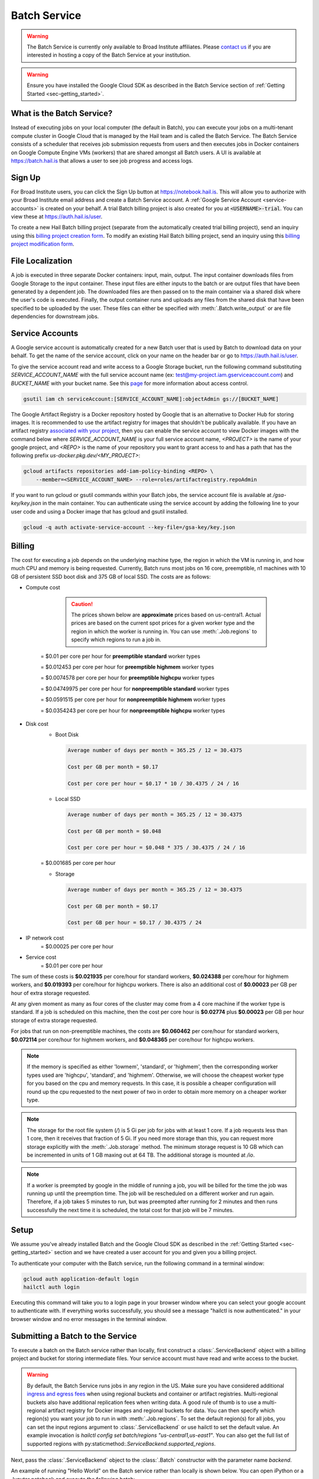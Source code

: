 .. _sec-service:

=============
Batch Service
=============


.. warning::

    The Batch Service is currently only available to Broad Institute affiliates. Please `contact us
    <mailto:hail-team@broadinstitute.org>`__ if you are interested in hosting a copy of the Batch
    Service at your institution.

.. warning::

    Ensure you have installed the Google Cloud SDK as described in the Batch Service section of
    :ref:`Getting Started <sec-getting_started>`.

What is the Batch Service?
--------------------------

Instead of executing jobs on your local computer (the default in Batch), you can execute
your jobs on a multi-tenant compute cluster in Google Cloud that is managed by the Hail team
and is called the Batch Service. The Batch Service consists of a scheduler that receives job
submission requests from users and then executes jobs in Docker containers on Google Compute
Engine VMs (workers) that are shared amongst all Batch users. A UI is available at `<https://batch.hail.is>`__
that allows a user to see job progress and access logs.

Sign Up
-------

For Broad Institute users, you can click the Sign Up button at `<https://notebook.hail.is>`__.
This will allow you to authorize with your Broad Institute email address and create
a Batch Service account. A :ref:`Google Service Account <service-accounts>` is created
on your behalf. A trial Batch billing project is also created for you at
:code:`<USERNAME>-trial`. You can view these at `<https://auth.hail.is/user>`__.

To create a new Hail Batch billing project (separate from the automatically created trial billing
project), send an inquiry using this `billing project creation form <https://docs.google.com/forms/u/0/d/e/1FAIpQLSc1DoqSZKtt1VjVhJjNzzFL8Wfoi5QAFLHuSPwGLnamdtDzHg/viewform>`__.
To modify an existing Hail Batch billing project, send an inquiry using this
`billing project modification form <https://docs.google.com/forms/d/e/1FAIpQLSdOdrYE2ZlT6GmMI8ShSoR8uKyePkZ8UJ2Hel7dWaHYAC-TBA/viewform>`__.


.. _file-localization:

File Localization
-----------------

A job is executed in three separate Docker containers: input, main, output. The input container
downloads files from Google Storage to the input container. These input files are either inputs
to the batch or are output files that have been generated by a dependent job. The downloaded
files are then passed on to the main container via a shared disk where the user's code is
executed. Finally, the output container runs and uploads any files from the shared disk that
have been specified to be uploaded by the user. These files can either be specified with
:meth:`.Batch.write_output` or are file dependencies for downstream jobs.


.. image:: _static/images/file_localization.png


.. _service-accounts:

Service Accounts
----------------

A Google service account is automatically created for a new Batch user that is used by Batch to download data
on your behalf. To get the name of the service account, click on your name on the header bar or go to
`<https://auth.hail.is/user>`__.

To give the service account read and write access to a Google Storage bucket, run the following command substituting
`SERVICE_ACCOUNT_NAME` with the full service account name (ex: test@my-project.iam.gserviceaccount.com) and `BUCKET_NAME`
with your bucket name. See this `page <https://cloud.google.com/container-registry/docs/access-control>`__
for more information about access control.

.. code-block:: sh

    gsutil iam ch serviceAccount:[SERVICE_ACCOUNT_NAME]:objectAdmin gs://[BUCKET_NAME]

The Google Artifact Registry is a Docker repository hosted by Google that is an alternative
to Docker Hub for storing images. It is recommended to use the artifact registry for images that shouldn't be publically
available. If you have an artifact registry `associated with your project <https://cloud.google.com/artifact-registry/docs/>`__,
then you can enable the service account to view Docker images with the command below where
`SERVICE_ACCOUNT_NAME` is your full service account name, `<PROJECT>` is the name of your google project, and `<REPO>` is the name of your repository
you want to grant access to and has a path that has the following prefix `us-docker.pkg.dev/<MY_PROJECT>`:

.. code-block:: sh

   gcloud artifacts repositories add-iam-policy-binding <REPO> \
       --member=<SERVICE_ACCOUNT_NAME> --role=roles/artifactregistry.repoAdmin

If you want to run gcloud or gsutil commands within your Batch jobs, the service
account file is available at `/gsa-key/key.json` in the main container. You can authenticate using the service
account by adding the following line to your user code and using a Docker image that has gcloud and gsutil
installed.

.. code-block:: sh

    gcloud -q auth activate-service-account --key-file=/gsa-key/key.json


Billing
-------

The cost for executing a job depends on the underlying machine type, the region in which the VM is running in,
and how much CPU and memory is being requested. Currently, Batch runs most jobs on 16 core, preemptible, n1
machines with 10 GB of persistent SSD boot disk and 375 GB of local SSD. The costs are as follows:

- Compute cost

    .. caution::

        The prices shown below are **approximate** prices based on us-central1. Actual prices are
        based on the current spot prices for a given worker type and the region in which the worker is running in.
        You can use :meth:`.Job.regions` to specify which regions to run a job in.

   = $0.01 per core per hour for **preemptible standard** worker types

   = $0.012453 per core per hour for **preemptible highmem** worker types

   = $0.0074578 per core per hour for **preemptible highcpu** worker types

   = $0.04749975 per core per hour for **nonpreemptible standard** worker types

   = $0.0591515 per core per hour for **nonpreemptible highmem** worker types

   = $0.0354243 per core per hour for **nonpreemptible highcpu** worker types

- Disk cost
   - Boot Disk

     .. code-block:: text

         Average number of days per month = 365.25 / 12 = 30.4375

         Cost per GB per month = $0.17

         Cost per core per hour = $0.17 * 10 / 30.4375 / 24 / 16

   - Local SSD

     .. code-block:: text

         Average number of days per month = 365.25 / 12 = 30.4375

         Cost per GB per month = $0.048

         Cost per core per hour = $0.048 * 375 / 30.4375 / 24 / 16

   = $0.001685 per core per hour

   - Storage

     .. code-block:: text

         Average number of days per month = 365.25 / 12 = 30.4375

         Cost per GB per month = $0.17

         Cost per GB per hour = $0.17 / 30.4375 / 24


- IP network cost
   = $0.00025 per core per hour

- Service cost
   = $0.01 per core per hour


The sum of these costs is **$0.021935** per core/hour for standard workers, **$0.024388** per core/hour
for highmem workers, and **$0.019393** per core/hour for highcpu workers. There is also an additional
cost of **$0.00023** per GB per hour of extra storage requested.

At any given moment as many as four cores of the cluster may come from a 4 core machine if the worker type
is standard. If a job is scheduled on this machine, then the cost per core hour is **$0.02774** plus
**$0.00023** per GB per hour storage of extra storage requested.

For jobs that run on non-preemptible machines, the costs are **$0.060462** per core/hour for standard workers, **$0.072114** per core/hour
for highmem workers, and **$0.048365** per core/hour for highcpu workers.

.. note::

    If the memory is specified as either 'lowmem', 'standard', or 'highmem', then the corresponding worker types
    used are 'highcpu', 'standard', and 'highmem'. Otherwise, we will choose the cheapest worker type for you based
    on the cpu and memory requests. In this case, it is possible a cheaper configuration will round up the cpu requested
    to the next power of two in order to obtain more memory on a cheaper worker type.

.. note::

    The storage for the root file system (`/`) is 5 Gi per job for jobs with at least 1 core. If a job requests less
    than 1 core, then it receives that fraction of 5 Gi. If you need more storage than this,
    you can request more storage explicitly with the :meth:`.Job.storage` method. The minimum storage request is 10 GB
    which can be incremented in units of 1 GB maxing out at 64 TB. The additional storage is mounted at `/io`.

.. note::

    If a worker is preempted by google in the middle of running a job, you will be billed for
    the time the job was running up until the preemption time. The job will be rescheduled on
    a different worker and run again. Therefore, if a job takes 5 minutes to run, but was preempted
    after running for 2 minutes and then runs successfully the next time it is scheduled, the
    total cost for that job will be 7 minutes.


Setup
-----

We assume you've already installed Batch and the Google Cloud SDK as described in the :ref:`Getting
Started <sec-getting_started>` section and we have created a user account for you and given you a
billing project.

To authenticate your computer with the Batch service, run the following
command in a terminal window:

.. code-block:: sh

    gcloud auth application-default login
    hailctl auth login

Executing this command will take you to a login page in your browser window where
you can select your google account to authenticate with. If everything works successfully,
you should see a message "hailctl is now authenticated." in your browser window and no
error messages in the terminal window.


Submitting a Batch to the Service
---------------------------------

To execute a batch on the Batch service rather than locally, first
construct a :class:`.ServiceBackend` object with a billing project and
bucket for storing intermediate files. Your service account must have read
and write access to the bucket.

.. warning::

   By default, the Batch Service runs jobs in any region in the US. Make sure you have considered additional `ingress and
   egress fees <https://cloud.google.com/storage/pricing>`_ when using regional buckets and container or artifact
   registries. Multi-regional buckets also have additional replication fees when writing data. A good rule of thumb is to use
   a multi-regional artifact registry for Docker images and regional buckets for data. You can then specify which region(s)
   you want your job to run in with :meth:`.Job.regions`. To set the default region(s) for all jobs, you can set the input
   regions argument to :class:`.ServiceBackend` or use hailctl to set the default value. An example invocation is
   `hailctl config set batch/regions "us-central1,us-east1"`. You can also get the full list of supported regions
   with py:staticmethod:`.ServiceBackend.supported_regions`.

Next, pass the :class:`.ServiceBackend` object to the :class:`.Batch` constructor
with the parameter name `backend`.

An example of running "Hello World" on the Batch service rather than
locally is shown below.  You can open iPython or a Jupyter notebook
and execute the following batch:

.. code-block:: python

    >>> import hailtop.batch as hb # doctest: +SKIP
    >>> backend = hb.ServiceBackend('my-billing-project', remote_tmpdir='gs://my-bucket/batch/tmp/') # doctest: +SKIP
    >>> b = hb.Batch(backend=backend, name='test') # doctest: +SKIP
    >>> j = b.new_job(name='hello') # doctest: +SKIP
    >>> j.command('echo "hello world"') # doctest: +SKIP
    >>> b.run(open=True) # doctest: +SKIP

You may elide the ``billing_project`` and ``remote_tmpdir`` parameters if you
have previously set them with ``hailctl``:

.. code-block:: sh

    hailctl config set batch/billing_project my-billing-project
    hailctl config set batch/remote_tmpdir my-remote-tmpdir

.. note::

    A trial billing project is automatically created for you with the name {USERNAME}-trial


Using the UI
------------

If you have submitted the batch above successfully, then it should open a page in your
browser with a UI page for the batch you submitted. This will show a list of all the jobs
in the batch with the current state, exit code, duration, and cost. The possible job states
are as follows:

- Pending - A job is waiting for its dependencies to complete
- Ready - All of a job's dependencies have completed, but the job has not been scheduled to run
- Running - A job has been scheduled to run on a worker
- Success - A job finished with exit code 0
- Failure - A job finished with exit code not equal to 0
- Error - The Docker container had an error (ex: out of memory)

Clicking on a specific job will take you to a page with the logs for each of the three containers
run per job (:ref:`see above <file-localization>`) as well as a copy of the job spec and detailed
information about the job such as where the job was run, how long it took to pull the image for
each container, and any error messages.

To see all batches you've submitted, go to `<https://batch.hail.is>`__. Each batch will have a current state,
number of jobs total, and the number of pending, succeeded, failed, and cancelled jobs as well as the
running cost of the batch (computed from completed jobs only). The possible batch states are as follows:

- open - Not all jobs in the batch have been successfully submitted.
- running - All jobs in the batch have been successfully submitted.
- success - All jobs in the batch have completed with state "Success"
- failure - Any job has completed with state "Failure" or "Error"
- cancelled - Any job has been cancelled and no jobs have completed with state "Failure" or "Error"

.. note::
    Jobs can still be running even if the batch has been marked as failure or cancelled. In the case of
    'failure', other jobs that do not depend on the failed job will still run. In the case of cancelled,
    it takes time to cancel a batch, especially for larger batches.

Individual jobs cannot be cancelled or deleted. Instead, you can cancel the entire batch with the "Cancel"
button next to the row for that batch. You can also delete a batch with the "Delete" button.

.. warning::

    Deleting a batch only removes it from the UI. You will still be billed for a deleted batch.


Important Notes
---------------

.. warning::

    To avoid expensive egress charges, input and output files should be located in buckets
    that are multi-regional in the United States because Batch runs jobs in any US region.
